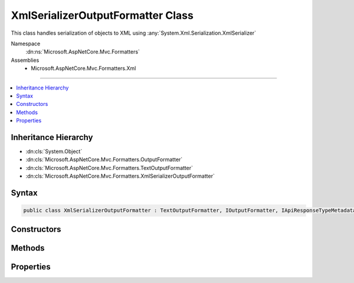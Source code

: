 

XmlSerializerOutputFormatter Class
==================================






This class handles serialization of objects
to XML using :any:`System.Xml.Serialization.XmlSerializer`


Namespace
    :dn:ns:`Microsoft.AspNetCore.Mvc.Formatters`
Assemblies
    * Microsoft.AspNetCore.Mvc.Formatters.Xml

----

.. contents::
   :local:



Inheritance Hierarchy
---------------------


* :dn:cls:`System.Object`
* :dn:cls:`Microsoft.AspNetCore.Mvc.Formatters.OutputFormatter`
* :dn:cls:`Microsoft.AspNetCore.Mvc.Formatters.TextOutputFormatter`
* :dn:cls:`Microsoft.AspNetCore.Mvc.Formatters.XmlSerializerOutputFormatter`








Syntax
------

.. code-block:: csharp

    public class XmlSerializerOutputFormatter : TextOutputFormatter, IOutputFormatter, IApiResponseTypeMetadataProvider








.. dn:class:: Microsoft.AspNetCore.Mvc.Formatters.XmlSerializerOutputFormatter
    :hidden:

.. dn:class:: Microsoft.AspNetCore.Mvc.Formatters.XmlSerializerOutputFormatter

Constructors
------------

.. dn:class:: Microsoft.AspNetCore.Mvc.Formatters.XmlSerializerOutputFormatter
    :noindex:
    :hidden:

    
    .. dn:constructor:: Microsoft.AspNetCore.Mvc.Formatters.XmlSerializerOutputFormatter.XmlSerializerOutputFormatter()
    
        
    
        
        Initializes a new instance of :any:`Microsoft.AspNetCore.Mvc.Formatters.XmlSerializerOutputFormatter`
        with default XmlWriterSettings.
    
        
    
        
        .. code-block:: csharp
    
            public XmlSerializerOutputFormatter()
    
    .. dn:constructor:: Microsoft.AspNetCore.Mvc.Formatters.XmlSerializerOutputFormatter.XmlSerializerOutputFormatter(System.Xml.XmlWriterSettings)
    
        
    
        
        Initializes a new instance of :any:`Microsoft.AspNetCore.Mvc.Formatters.XmlSerializerOutputFormatter`
    
        
    
        
        :param writerSettings: The settings to be used by the :any:`System.Xml.Serialization.XmlSerializer`\.
        
        :type writerSettings: System.Xml.XmlWriterSettings
    
        
        .. code-block:: csharp
    
            public XmlSerializerOutputFormatter(XmlWriterSettings writerSettings)
    

Methods
-------

.. dn:class:: Microsoft.AspNetCore.Mvc.Formatters.XmlSerializerOutputFormatter
    :noindex:
    :hidden:

    
    .. dn:method:: Microsoft.AspNetCore.Mvc.Formatters.XmlSerializerOutputFormatter.CanWriteType(System.Type)
    
        
    
        
        :type type: System.Type
        :rtype: System.Boolean
    
        
        .. code-block:: csharp
    
            protected override bool CanWriteType(Type type)
    
    .. dn:method:: Microsoft.AspNetCore.Mvc.Formatters.XmlSerializerOutputFormatter.CreateSerializer(System.Type)
    
        
    
        
        Create a new instance of :any:`System.Xml.Serialization.XmlSerializer` for the given object type.
    
        
    
        
        :param type: The type of object for which the serializer should be created.
        
        :type type: System.Type
        :rtype: System.Xml.Serialization.XmlSerializer
        :return: A new instance of :any:`System.Xml.Serialization.XmlSerializer`
    
        
        .. code-block:: csharp
    
            protected virtual XmlSerializer CreateSerializer(Type type)
    
    .. dn:method:: Microsoft.AspNetCore.Mvc.Formatters.XmlSerializerOutputFormatter.CreateXmlWriter(System.IO.TextWriter, System.Xml.XmlWriterSettings)
    
        
    
        
        Creates a new instance of :any:`System.Xml.XmlWriter` using the given :any:`System.IO.TextWriter` and 
        :any:`System.Xml.XmlWriterSettings`\.
    
        
    
        
        :param writer: 
            The underlying :any:`System.IO.TextWriter` which the :any:`System.Xml.XmlWriter` should write to.
        
        :type writer: System.IO.TextWriter
    
        
        :param xmlWriterSettings: 
            The :any:`System.Xml.XmlWriterSettings`\.
        
        :type xmlWriterSettings: System.Xml.XmlWriterSettings
        :rtype: System.Xml.XmlWriter
        :return: A new instance of :any:`System.Xml.XmlWriter`
    
        
        .. code-block:: csharp
    
            public virtual XmlWriter CreateXmlWriter(TextWriter writer, XmlWriterSettings xmlWriterSettings)
    
    .. dn:method:: Microsoft.AspNetCore.Mvc.Formatters.XmlSerializerOutputFormatter.GetCachedSerializer(System.Type)
    
        
    
        
        Gets the cached serializer or creates and caches the serializer for the given type.
    
        
    
        
        :type type: System.Type
        :rtype: System.Xml.Serialization.XmlSerializer
        :return: The :any:`System.Xml.Serialization.XmlSerializer` instance.
    
        
        .. code-block:: csharp
    
            protected virtual XmlSerializer GetCachedSerializer(Type type)
    
    .. dn:method:: Microsoft.AspNetCore.Mvc.Formatters.XmlSerializerOutputFormatter.GetSerializableType(System.Type)
    
        
    
        
        Gets the type to be serialized.
    
        
    
        
        :param type: The original type to be serialized
        
        :type type: System.Type
        :rtype: System.Type
        :return: The original or wrapped type provided by any :any:`Microsoft.AspNetCore.Mvc.Formatters.Xml.IWrapperProvider`\.
    
        
        .. code-block:: csharp
    
            protected virtual Type GetSerializableType(Type type)
    
    .. dn:method:: Microsoft.AspNetCore.Mvc.Formatters.XmlSerializerOutputFormatter.WriteResponseBodyAsync(Microsoft.AspNetCore.Mvc.Formatters.OutputFormatterWriteContext, System.Text.Encoding)
    
        
    
        
        :type context: Microsoft.AspNetCore.Mvc.Formatters.OutputFormatterWriteContext
    
        
        :type selectedEncoding: System.Text.Encoding
        :rtype: System.Threading.Tasks.Task
    
        
        .. code-block:: csharp
    
            public override Task WriteResponseBodyAsync(OutputFormatterWriteContext context, Encoding selectedEncoding)
    

Properties
----------

.. dn:class:: Microsoft.AspNetCore.Mvc.Formatters.XmlSerializerOutputFormatter
    :noindex:
    :hidden:

    
    .. dn:property:: Microsoft.AspNetCore.Mvc.Formatters.XmlSerializerOutputFormatter.WrapperProviderFactories
    
        
    
        
        Gets the list of :any:`Microsoft.AspNetCore.Mvc.Formatters.Xml.IWrapperProviderFactory` to
        provide the wrapping type for serialization.
    
        
        :rtype: System.Collections.Generic.IList<System.Collections.Generic.IList`1>{Microsoft.AspNetCore.Mvc.Formatters.Xml.IWrapperProviderFactory<Microsoft.AspNetCore.Mvc.Formatters.Xml.IWrapperProviderFactory>}
    
        
        .. code-block:: csharp
    
            public IList<IWrapperProviderFactory> WrapperProviderFactories { get; }
    
    .. dn:property:: Microsoft.AspNetCore.Mvc.Formatters.XmlSerializerOutputFormatter.WriterSettings
    
        
    
        
        Gets the settings to be used by the XmlWriter.
    
        
        :rtype: System.Xml.XmlWriterSettings
    
        
        .. code-block:: csharp
    
            public XmlWriterSettings WriterSettings { get; }
    

